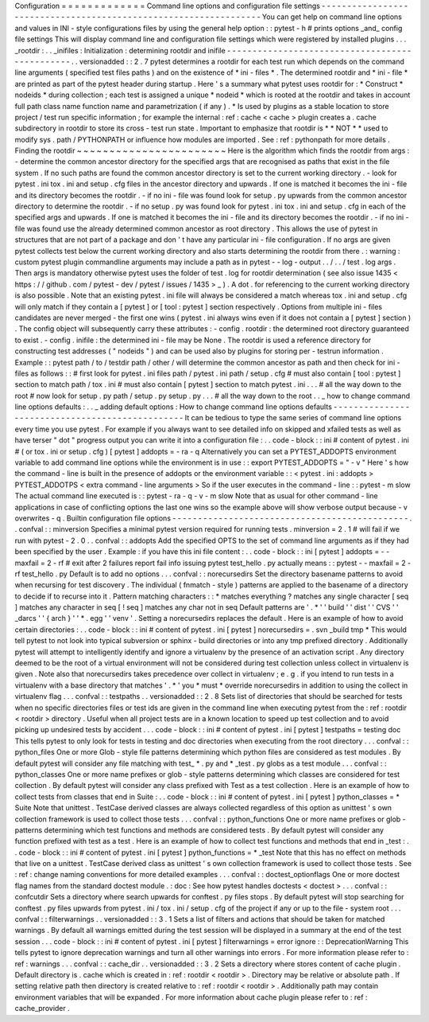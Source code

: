 Configuration
=
=
=
=
=
=
=
=
=
=
=
=
=
Command
line
options
and
configuration
file
settings
-
-
-
-
-
-
-
-
-
-
-
-
-
-
-
-
-
-
-
-
-
-
-
-
-
-
-
-
-
-
-
-
-
-
-
-
-
-
-
-
-
-
-
-
-
-
-
-
-
-
-
-
-
-
-
-
-
-
-
-
-
-
-
-
-
You
can
get
help
on
command
line
options
and
values
in
INI
-
style
configurations
files
by
using
the
general
help
option
:
:
pytest
-
h
#
prints
options
_and_
config
file
settings
This
will
display
command
line
and
configuration
file
settings
which
were
registered
by
installed
plugins
.
.
.
_rootdir
:
.
.
_inifiles
:
Initialization
:
determining
rootdir
and
inifile
-
-
-
-
-
-
-
-
-
-
-
-
-
-
-
-
-
-
-
-
-
-
-
-
-
-
-
-
-
-
-
-
-
-
-
-
-
-
-
-
-
-
-
-
-
-
-
.
.
versionadded
:
:
2
.
7
pytest
determines
a
rootdir
for
each
test
run
which
depends
on
the
command
line
arguments
(
specified
test
files
paths
)
and
on
the
existence
of
*
ini
-
files
*
.
The
determined
rootdir
and
*
ini
-
file
*
are
printed
as
part
of
the
pytest
header
during
startup
.
Here
'
s
a
summary
what
pytest
uses
rootdir
for
:
*
Construct
*
nodeids
*
during
collection
;
each
test
is
assigned
a
unique
*
nodeid
*
which
is
rooted
at
the
rootdir
and
takes
in
account
full
path
class
name
function
name
and
parametrization
(
if
any
)
.
*
Is
used
by
plugins
as
a
stable
location
to
store
project
/
test
run
specific
information
;
for
example
the
internal
:
ref
:
cache
<
cache
>
plugin
creates
a
.
cache
subdirectory
in
rootdir
to
store
its
cross
-
test
run
state
.
Important
to
emphasize
that
rootdir
is
*
*
NOT
*
*
used
to
modify
sys
.
path
/
PYTHONPATH
or
influence
how
modules
are
imported
.
See
:
ref
:
pythonpath
for
more
details
.
Finding
the
rootdir
~
~
~
~
~
~
~
~
~
~
~
~
~
~
~
~
~
~
~
~
~
~
~
Here
is
the
algorithm
which
finds
the
rootdir
from
args
:
-
determine
the
common
ancestor
directory
for
the
specified
args
that
are
recognised
as
paths
that
exist
in
the
file
system
.
If
no
such
paths
are
found
the
common
ancestor
directory
is
set
to
the
current
working
directory
.
-
look
for
pytest
.
ini
tox
.
ini
and
setup
.
cfg
files
in
the
ancestor
directory
and
upwards
.
If
one
is
matched
it
becomes
the
ini
-
file
and
its
directory
becomes
the
rootdir
.
-
if
no
ini
-
file
was
found
look
for
setup
.
py
upwards
from
the
common
ancestor
directory
to
determine
the
rootdir
.
-
if
no
setup
.
py
was
found
look
for
pytest
.
ini
tox
.
ini
and
setup
.
cfg
in
each
of
the
specified
args
and
upwards
.
If
one
is
matched
it
becomes
the
ini
-
file
and
its
directory
becomes
the
rootdir
.
-
if
no
ini
-
file
was
found
use
the
already
determined
common
ancestor
as
root
directory
.
This
allows
the
use
of
pytest
in
structures
that
are
not
part
of
a
package
and
don
'
t
have
any
particular
ini
-
file
configuration
.
If
no
args
are
given
pytest
collects
test
below
the
current
working
directory
and
also
starts
determining
the
rootdir
from
there
.
:
warning
:
custom
pytest
plugin
commandline
arguments
may
include
a
path
as
in
pytest
-
-
log
-
output
.
.
/
.
.
/
test
.
log
args
.
Then
args
is
mandatory
otherwise
pytest
uses
the
folder
of
test
.
log
for
rootdir
determination
(
see
also
issue
1435
<
https
:
/
/
github
.
com
/
pytest
-
dev
/
pytest
/
issues
/
1435
>
_
)
.
A
dot
.
for
referencing
to
the
current
working
directory
is
also
possible
.
Note
that
an
existing
pytest
.
ini
file
will
always
be
considered
a
match
whereas
tox
.
ini
and
setup
.
cfg
will
only
match
if
they
contain
a
[
pytest
]
or
[
tool
:
pytest
]
section
respectively
.
Options
from
multiple
ini
-
files
candidates
are
never
merged
-
the
first
one
wins
(
pytest
.
ini
always
wins
even
if
it
does
not
contain
a
[
pytest
]
section
)
.
The
config
object
will
subsequently
carry
these
attributes
:
-
config
.
rootdir
:
the
determined
root
directory
guaranteed
to
exist
.
-
config
.
inifile
:
the
determined
ini
-
file
may
be
None
.
The
rootdir
is
used
a
reference
directory
for
constructing
test
addresses
(
"
nodeids
"
)
and
can
be
used
also
by
plugins
for
storing
per
-
testrun
information
.
Example
:
:
pytest
path
/
to
/
testdir
path
/
other
/
will
determine
the
common
ancestor
as
path
and
then
check
for
ini
-
files
as
follows
:
:
#
first
look
for
pytest
.
ini
files
path
/
pytest
.
ini
path
/
setup
.
cfg
#
must
also
contain
[
tool
:
pytest
]
section
to
match
path
/
tox
.
ini
#
must
also
contain
[
pytest
]
section
to
match
pytest
.
ini
.
.
.
#
all
the
way
down
to
the
root
#
now
look
for
setup
.
py
path
/
setup
.
py
setup
.
py
.
.
.
#
all
the
way
down
to
the
root
.
.
_
how
to
change
command
line
options
defaults
:
.
.
_
adding
default
options
:
How
to
change
command
line
options
defaults
-
-
-
-
-
-
-
-
-
-
-
-
-
-
-
-
-
-
-
-
-
-
-
-
-
-
-
-
-
-
-
-
-
-
-
-
-
-
-
-
-
-
-
-
-
-
-
-
It
can
be
tedious
to
type
the
same
series
of
command
line
options
every
time
you
use
pytest
.
For
example
if
you
always
want
to
see
detailed
info
on
skipped
and
xfailed
tests
as
well
as
have
terser
"
dot
"
progress
output
you
can
write
it
into
a
configuration
file
:
.
.
code
-
block
:
:
ini
#
content
of
pytest
.
ini
#
(
or
tox
.
ini
or
setup
.
cfg
)
[
pytest
]
addopts
=
-
ra
-
q
Alternatively
you
can
set
a
PYTEST_ADDOPTS
environment
variable
to
add
command
line
options
while
the
environment
is
in
use
:
:
export
PYTEST_ADDOPTS
=
"
-
v
"
Here
'
s
how
the
command
-
line
is
built
in
the
presence
of
addopts
or
the
environment
variable
:
:
<
pytest
.
ini
:
addopts
>
PYTEST_ADDOTPS
<
extra
command
-
line
arguments
>
So
if
the
user
executes
in
the
command
-
line
:
:
pytest
-
m
slow
The
actual
command
line
executed
is
:
:
pytest
-
ra
-
q
-
v
-
m
slow
Note
that
as
usual
for
other
command
-
line
applications
in
case
of
conflicting
options
the
last
one
wins
so
the
example
above
will
show
verbose
output
because
-
v
overwrites
-
q
.
Builtin
configuration
file
options
-
-
-
-
-
-
-
-
-
-
-
-
-
-
-
-
-
-
-
-
-
-
-
-
-
-
-
-
-
-
-
-
-
-
-
-
-
-
-
-
-
-
-
-
-
-
.
.
confval
:
:
minversion
Specifies
a
minimal
pytest
version
required
for
running
tests
.
minversion
=
2
.
1
#
will
fail
if
we
run
with
pytest
-
2
.
0
.
.
confval
:
:
addopts
Add
the
specified
OPTS
to
the
set
of
command
line
arguments
as
if
they
had
been
specified
by
the
user
.
Example
:
if
you
have
this
ini
file
content
:
.
.
code
-
block
:
:
ini
[
pytest
]
addopts
=
-
-
maxfail
=
2
-
rf
#
exit
after
2
failures
report
fail
info
issuing
pytest
test_hello
.
py
actually
means
:
:
pytest
-
-
maxfail
=
2
-
rf
test_hello
.
py
Default
is
to
add
no
options
.
.
.
confval
:
:
norecursedirs
Set
the
directory
basename
patterns
to
avoid
when
recursing
for
test
discovery
.
The
individual
(
fnmatch
-
style
)
patterns
are
applied
to
the
basename
of
a
directory
to
decide
if
to
recurse
into
it
.
Pattern
matching
characters
:
:
*
matches
everything
?
matches
any
single
character
[
seq
]
matches
any
character
in
seq
[
!
seq
]
matches
any
char
not
in
seq
Default
patterns
are
'
.
*
'
'
build
'
'
dist
'
'
CVS
'
'
_darcs
'
'
{
arch
}
'
'
*
.
egg
'
'
venv
'
.
Setting
a
norecursedirs
replaces
the
default
.
Here
is
an
example
of
how
to
avoid
certain
directories
:
.
.
code
-
block
:
:
ini
#
content
of
pytest
.
ini
[
pytest
]
norecursedirs
=
.
svn
_build
tmp
*
This
would
tell
pytest
to
not
look
into
typical
subversion
or
sphinx
-
build
directories
or
into
any
tmp
prefixed
directory
.
Additionally
pytest
will
attempt
to
intelligently
identify
and
ignore
a
virtualenv
by
the
presence
of
an
activation
script
.
Any
directory
deemed
to
be
the
root
of
a
virtual
environment
will
not
be
considered
during
test
collection
unless
collect
in
virtualenv
is
given
.
Note
also
that
norecursedirs
takes
precedence
over
collect
in
virtualenv
;
e
.
g
.
if
you
intend
to
run
tests
in
a
virtualenv
with
a
base
directory
that
matches
'
.
*
'
you
*
must
*
override
norecursedirs
in
addition
to
using
the
collect
in
virtualenv
flag
.
.
.
confval
:
:
testpaths
.
.
versionadded
:
:
2
.
8
Sets
list
of
directories
that
should
be
searched
for
tests
when
no
specific
directories
files
or
test
ids
are
given
in
the
command
line
when
executing
pytest
from
the
:
ref
:
rootdir
<
rootdir
>
directory
.
Useful
when
all
project
tests
are
in
a
known
location
to
speed
up
test
collection
and
to
avoid
picking
up
undesired
tests
by
accident
.
.
.
code
-
block
:
:
ini
#
content
of
pytest
.
ini
[
pytest
]
testpaths
=
testing
doc
This
tells
pytest
to
only
look
for
tests
in
testing
and
doc
directories
when
executing
from
the
root
directory
.
.
.
confval
:
:
python_files
One
or
more
Glob
-
style
file
patterns
determining
which
python
files
are
considered
as
test
modules
.
By
default
pytest
will
consider
any
file
matching
with
test_
*
.
py
and
*
_test
.
py
globs
as
a
test
module
.
.
.
confval
:
:
python_classes
One
or
more
name
prefixes
or
glob
-
style
patterns
determining
which
classes
are
considered
for
test
collection
.
By
default
pytest
will
consider
any
class
prefixed
with
Test
as
a
test
collection
.
Here
is
an
example
of
how
to
collect
tests
from
classes
that
end
in
Suite
:
.
.
code
-
block
:
:
ini
#
content
of
pytest
.
ini
[
pytest
]
python_classes
=
*
Suite
Note
that
unittest
.
TestCase
derived
classes
are
always
collected
regardless
of
this
option
as
unittest
'
s
own
collection
framework
is
used
to
collect
those
tests
.
.
.
confval
:
:
python_functions
One
or
more
name
prefixes
or
glob
-
patterns
determining
which
test
functions
and
methods
are
considered
tests
.
By
default
pytest
will
consider
any
function
prefixed
with
test
as
a
test
.
Here
is
an
example
of
how
to
collect
test
functions
and
methods
that
end
in
_test
:
.
.
code
-
block
:
:
ini
#
content
of
pytest
.
ini
[
pytest
]
python_functions
=
*
_test
Note
that
this
has
no
effect
on
methods
that
live
on
a
unittest
.
TestCase
derived
class
as
unittest
'
s
own
collection
framework
is
used
to
collect
those
tests
.
See
:
ref
:
change
naming
conventions
for
more
detailed
examples
.
.
.
confval
:
:
doctest_optionflags
One
or
more
doctest
flag
names
from
the
standard
doctest
module
.
:
doc
:
See
how
pytest
handles
doctests
<
doctest
>
.
.
.
confval
:
:
confcutdir
Sets
a
directory
where
search
upwards
for
conftest
.
py
files
stops
.
By
default
pytest
will
stop
searching
for
conftest
.
py
files
upwards
from
pytest
.
ini
/
tox
.
ini
/
setup
.
cfg
of
the
project
if
any
or
up
to
the
file
-
system
root
.
.
.
confval
:
:
filterwarnings
.
.
versionadded
:
:
3
.
1
Sets
a
list
of
filters
and
actions
that
should
be
taken
for
matched
warnings
.
By
default
all
warnings
emitted
during
the
test
session
will
be
displayed
in
a
summary
at
the
end
of
the
test
session
.
.
.
code
-
block
:
:
ini
#
content
of
pytest
.
ini
[
pytest
]
filterwarnings
=
error
ignore
:
:
DeprecationWarning
This
tells
pytest
to
ignore
deprecation
warnings
and
turn
all
other
warnings
into
errors
.
For
more
information
please
refer
to
:
ref
:
warnings
.
.
.
confval
:
:
cache_dir
.
.
versionadded
:
:
3
.
2
Sets
a
directory
where
stores
content
of
cache
plugin
.
Default
directory
is
.
cache
which
is
created
in
:
ref
:
rootdir
<
rootdir
>
.
Directory
may
be
relative
or
absolute
path
.
If
setting
relative
path
then
directory
is
created
relative
to
:
ref
:
rootdir
<
rootdir
>
.
Additionally
path
may
contain
environment
variables
that
will
be
expanded
.
For
more
information
about
cache
plugin
please
refer
to
:
ref
:
cache_provider
.
